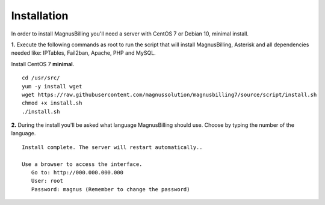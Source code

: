 *************
Installation
*************

In order to install MagnusBilling you'll need a server with CentOS 7 or Debian 10, minimal install.

    
**1.** Execute the following commands as root to run the script that will install MagnusBilling, Asterisk and all dependencies needed like: IPTables, Fail2ban, Apache, PHP and MySQL.

Install CentOS 7 **minimal**.

::
     
    cd /usr/src/
    yum -y install wget
    wget https://raw.githubusercontent.com/magnussolution/magnusbilling7/source/script/install.sh
    chmod +x install.sh
    ./install.sh  

**2.** During the install you'll be asked what language MagnusBilling should use. Choose by typing the number of the language.

::

   Install complete. The server will restart automatically..

   Use a browser to access the interface.
      Go to: http://000.000.000.000
      User: root
      Password: magnus (Remember to change the password)


.. image:: ../img/ilogin.png
        :scale: 80%
